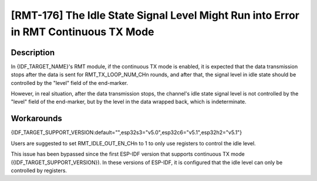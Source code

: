 [RMT-176] The Idle State Signal Level Might Run into Error in RMT Continuous TX Mode
~~~~~~~~~~~~~~~~~~~~~~~~~~~~~~~~~~~~~~~~~~~~~~~~~~~~~~~~~~~~~~~~~~~~~~~~~~~~~~~~~~~~~~

.. only:: esp32c6

   .. tags::
      
      v0.0, v0.1, v0.2

.. only:: esp32s3

   .. tags::

      v0.0, v0.1, v0.2

.. only:: esp32h2

   .. tags::

      v0.0, v0.1

Description
^^^^^^^^^^^

In {IDF_TARGET_NAME}'s RMT module, if the continuous TX mode is enabled, it is expected that the data transmission stops after the data is sent for RMT_TX_LOOP_NUM_CHn rounds, and after that, the signal level in idle state should be controlled by the "level" field of the end-marker.

However, in real situation, after the data transmission stops, the channel's idle state signal level is not controlled by the "level" field of the end-marker, but by the level in the data wrapped back, which is indeterminate.

Workarounds
^^^^^^^^^^^

{IDF_TARGET_SUPPORT_VERSION:default="",esp32s3="v5.0",esp32c6="v5.1",esp32h2="v5.1"}

Users are suggested to set RMT_IDLE_OUT_EN_CHn to 1 to only use registers to control the idle level.

This issue has been bypassed since the first ESP-IDF version that supports continuous TX mode ({IDF_TARGET_SUPPORT_VERSION}). In these versions of ESP-IDF, it is configured that the idle level can only be controlled by registers.

.. only:: not esp32h2

   Solution
   ^^^^^^^^

   :bdg-warning:`No fix` scheduled.

.. only:: esp32h2

   Solution
   ^^^^^^^^

   Fixed in chip revision :bdg-success:`v1.2`.
